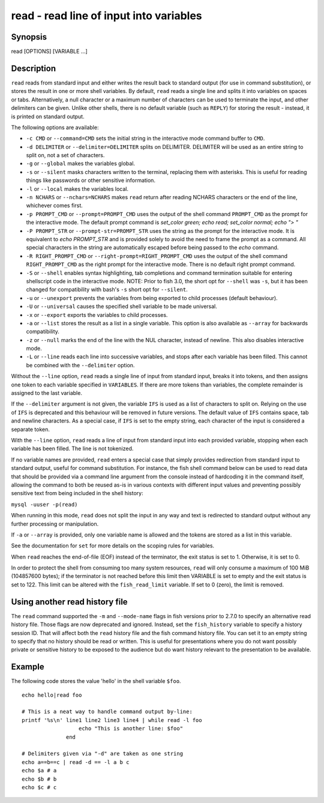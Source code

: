 .. _cmd-read:

read - read line of input into variables
========================================

Synopsis
--------

read [OPTIONS] [VARIABLE ...]


Description
-----------

``read`` reads from standard input and either writes the result back to standard output (for use in command substitution), or stores the result in one or more shell variables. By default, ``read`` reads a single line and splits it into variables on spaces or tabs. Alternatively, a null character or a maximum number of characters can be used to terminate the input, and other delimiters can be given. Unlike other shells, there is no default variable (such as ``REPLY``) for storing the result - instead, it is printed on standard output.

The following options are available:

- ``-c CMD`` or ``--command=CMD`` sets the initial string in the interactive mode command buffer to ``CMD``.

- ``-d DELIMITER`` or ``--delimiter=DELIMITER`` splits on DELIMITER. DELIMITER will be used as an entire string to split on, not a set of characters.

- ``-g`` or ``--global`` makes the variables global.

- ``-s`` or ``--silent`` masks characters written to the terminal, replacing them with asterisks. This is useful for reading things like passwords or other sensitive information.

- ``-l`` or ``--local`` makes the variables local.

- ``-n NCHARS`` or ``--nchars=NCHARS`` makes ``read`` return after reading NCHARS characters or the end of
  the line, whichever comes first.

- ``-p PROMPT_CMD`` or ``--prompt=PROMPT_CMD`` uses the output of the shell command ``PROMPT_CMD`` as the prompt for the interactive mode. The default prompt command is `set_color green; echo read; set_color normal; echo "> "`

- ``-P PROMPT_STR`` or ``--prompt-str=PROMPT_STR`` uses the string as the prompt for the interactive mode. It is equivalent to `echo PROMPT_STR` and is provided solely to avoid the need to frame the prompt as a command. All special characters in the string are automatically escaped before being passed to the `echo` command.

- ``-R RIGHT_PROMPT_CMD`` or ``--right-prompt=RIGHT_PROMPT_CMD`` uses the output of the shell command ``RIGHT_PROMPT_CMD`` as the right prompt for the interactive mode. There is no default right prompt command.

- ``-S`` or ``--shell`` enables syntax highlighting, tab completions and command termination suitable for entering shellscript code in the interactive mode. NOTE: Prior to fish 3.0, the short opt for ``--shell`` was ``-s``, but it has been changed for compatibility with bash's ``-s`` short opt for ``--silent``.

- ``-u`` or ``--unexport`` prevents the variables from being exported to child processes (default behaviour).

- ``-U`` or ``--universal`` causes the specified shell variable to be made universal.

- ``-x`` or ``--export`` exports the variables to child processes.

- ``-a`` or ``--list`` stores the result as a list in a single variable. This option is also available as ``--array`` for backwards compatibility.

- ``-z`` or ``--null`` marks the end of the line with the NUL character, instead of newline. This also
  disables interactive mode.

- ``-L`` or ``--line`` reads each line into successive variables, and stops after each variable has been filled. This cannot be combined with the ``--delimiter`` option.

Without the ``--line`` option, ``read`` reads a single line of input from standard input, breaks it into tokens, and then assigns one token to each variable specified in ``VARIABLES``. If there are more tokens than variables, the complete remainder is assigned to the last variable.

If the ``--delimiter`` argument is not given, the variable ``IFS`` is used as a list of characters to split on. Relying on the use of ``IFS`` is deprecated and this behaviour will be removed in future versions. The default value of ``IFS`` contains space, tab and newline characters. As a special case, if ``IFS`` is set to the empty string, each character of the input is considered a separate token.

With the ``--line`` option, ``read`` reads a line of input from standard input into each provided variable, stopping when each variable has been filled. The line is not tokenized.

If no variable names are provided, ``read`` enters a special case that simply provides redirection from standard input to standard output, useful for command substitution. For instance, the fish shell command below can be used to read data that should be provided via a command line argument from the console instead of hardcoding it in the command itself, allowing the command to both be reused as-is in various contexts with different input values and preventing possibly sensitive text from being included in the shell history:

``mysql -uuser -p(read)``

When running in this mode, ``read`` does not split the input in any way and text is redirected to standard output without any further processing or manipulation.

If ``-a`` or ``--array`` is provided, only one variable name is allowed and the tokens are stored as a list in this variable.

See the documentation for ``set`` for more details on the scoping rules for variables.

When ``read`` reaches the end-of-file (EOF) instead of the terminator, the exit status is set to 1.
Otherwise, it is set to 0.

In order to protect the shell from consuming too many system resources, ``read`` will only consume a
maximum of 100 MiB (104857600 bytes); if the terminator is not reached before this limit then VARIABLE
is set to empty and the exit status is set to 122. This limit can be altered with the
``fish_read_limit`` variable. If set to 0 (zero), the limit is removed.

Using another read history file
-------------------------------

The ``read`` command supported the ``-m`` and ``--mode-name`` flags in fish versions prior to 2.7.0 to specify an alternative read history file. Those flags are now deprecated and ignored. Instead, set the ``fish_history`` variable to specify a history session ID. That will affect both the ``read`` history file and the fish command history file. You can set it to an empty string to specify that no history should be read or written. This is useful for presentations where you do not want possibly private or sensitive history to be exposed to the audience but do want history relevant to the presentation to be available.

Example
-------

The following code stores the value 'hello' in the shell variable ``$foo``.



::

    echo hello|read foo

    # This is a neat way to handle command output by-line:
    printf '%s\n' line1 line2 line3 line4 | while read -l foo
                      echo "This is another line: $foo"
                  end

    # Delimiters given via "-d" are taken as one string
    echo a==b==c | read -d == -l a b c
    echo $a # a
    echo $b # b
    echo $c # c

